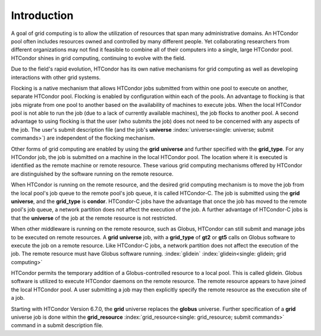       

Introduction
============

A goal of grid computing is to allow the utilization of resources that
span many administrative domains. An HTCondor pool often includes
resources owned and controlled by many different people. Yet
collaborating researchers from different organizations may not find it
feasible to combine all of their computers into a single, large HTCondor
pool. HTCondor shines in grid computing, continuing to evolve with the
field.

Due to the field's rapid evolution, HTCondor has its own native
mechanisms for grid computing as well as developing interactions with
other grid systems.

Flocking is a native mechanism that allows HTCondor jobs submitted from
within one pool to execute on another, separate HTCondor pool. Flocking
is enabled by configuration within each of the pools. An advantage to
flocking is that jobs migrate from one pool to another based on the
availability of machines to execute jobs. When the local HTCondor pool
is not able to run the job (due to a lack of currently available
machines), the job flocks to another pool. A second advantage to using
flocking is that the user (who submits the job) does not need to be
concerned with any aspects of the job. The user's submit description
file (and the job's
**universe** :index:`universe<single: universe; submit commands>`) are independent
of the flocking mechanism.

Other forms of grid computing are enabled by using the **grid**
**universe** and further specified with the **grid_type**. For any
HTCondor job, the job is submitted on a machine in the local HTCondor
pool. The location where it is executed is identified as the remote
machine or remote resource. These various grid computing mechanisms
offered by HTCondor are distinguished by the software running on the
remote resource.

When HTCondor is running on the remote resource, and the desired grid
computing mechanism is to move the job from the local pool's job queue
to the remote pool's job queue, it is called HTCondor-C. The job is
submitted using the **grid** **universe**, and the **grid_type** is
**condor**. HTCondor-C jobs have the advantage that once the job has
moved to the remote pool's job queue, a network partition does not
affect the execution of the job. A further advantage of HTCondor-C jobs
is that the **universe** of the job at the remote resource is not
restricted.

When other middleware is running on the remote resource, such as Globus,
HTCondor can still submit and manage jobs to be executed on remote
resources. A **grid** **universe** job, with a **grid_type** of **gt2**
or **gt5** calls on Globus software to execute the job on a remote
resource. Like HTCondor-C jobs, a network partition does not affect the
execution of the job. The remote resource must have Globus software
running. :index:`glidein` :index:`glidein<single: glidein; grid computing>`

HTCondor permits the temporary addition of a Globus-controlled resource
to a local pool. This is called glidein. Globus software is utilized to
execute HTCondor daemons on the remote resource. The remote resource
appears to have joined the local HTCondor pool. A user submitting a job
may then explicitly specify the remote resource as the execution site of
a job.

Starting with HTCondor Version 6.7.0, the **grid** universe replaces the
**globus** universe. Further specification of a **grid** universe job is
done within the
**grid_resource** :index:`grid_resource<single: grid_resource; submit commands>`
command in a submit description file.

      
